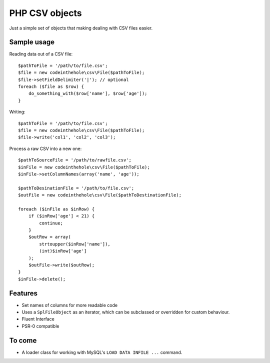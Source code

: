===============
PHP CSV objects
===============

Just a simple set of objects that making dealing with CSV files easier.

Sample usage
------------

Reading data out of a CSV file::

    $pathToFile = '/path/to/file.csv';
    $file = new codeinthehole\csv\File($pathToFile);
    $file->setFieldDelimiter('|'); // optional
    foreach ($file as $row) {
        do_something_with($row['name'], $row['age']);
    }

Writing::

    $pathToFile = '/path/to/file.csv';
    $file = new codeinthehole\csv\File($pathToFile);
    $file->write('col1', 'col2', 'col3');

Process a raw CSV into a new one::

    $pathToSourceFile = '/path/to/rawfile.csv';
    $inFile = new codeinthehole\csv\File($pathToFile);
    $inFile->setColumnNames(array('name', 'age'));

    $pathToDesinationFile = '/path/to/file.csv';
    $outFile = new codeinthehole\csv\File($pathToDestinationFile);

    foreach ($inFile as $inRow) {
        if ($inRow['age'] < 21) {
            continue;
        }
        $outRow = array(
            strtoupper($inRow['name']),
            (int)$inRow['age']
        );
        $outFile->write($outRow);
    }
    $inFile->delete();

Features
--------

* Set names of columns for more readable code
* Uses a ``SplFileObject`` as an iterator, which can be subclassed or overridden for custom behaviour.
* Fluent Interface
* PSR-0 compatible

To come
-------

* A loader class for working with MySQL's ``LOAD DATA INFILE ...`` command.
